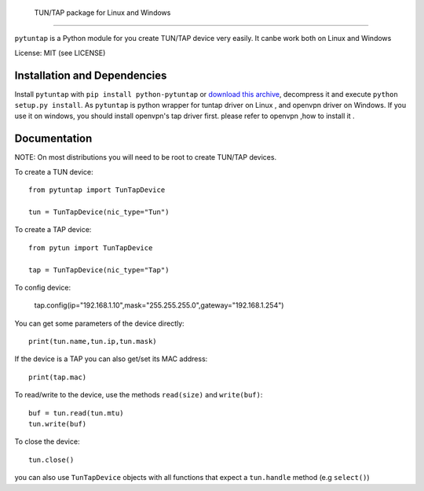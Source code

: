 TUN/TAP package for Linux and Windows
================================

``pytuntap`` is a Python module for you create TUN/TAP device very easily.
It canbe work both on Linux and Windows

License: MIT (see LICENSE)

Installation and Dependencies
-----------------------------

Install ``pytuntap`` with ``pip install python-pytuntap`` or `download this archive
<https://github.com/gonewind73/pytuntap/zipball/v1.0.0>`_, decompress it and
execute ``python setup.py install``.
As ``pytuntap`` is python wrapper for tuntap driver on Linux , and openvpn driver on
Windows. If you use it on windows, you should install openvpn's tap driver first.
please refer to openvpn ,how to install it .

Documentation
-------------

NOTE: On most distributions you will need to be root to create TUN/TAP devices.

To create a TUN device::

    from pytuntap import TunTapDevice

    tun = TunTapDevice(nic_type="Tun")

To create a TAP device::

    from pytun import TunTapDevice

    tap = TunTapDevice(nic_type="Tap")

To config device:

    tap.config(ip="192.168.1.10",mask="255.255.255.0",gateway="192.168.1.254")

You can get some parameters of the device directly::

    print(tun.name,tun.ip,tun.mask)

If the device is a TAP you can also get/set its MAC address::

    print(tap.mac)

To read/write to the device, use the methods ``read(size)`` and
``write(buf)``::

    buf = tun.read(tun.mtu)
    tun.write(buf)

To close the device::

        tun.close()

you can also use ``TunTapDevice`` objects with all functions that expect a
``tun.handle`` method (e.g ``select()``)
